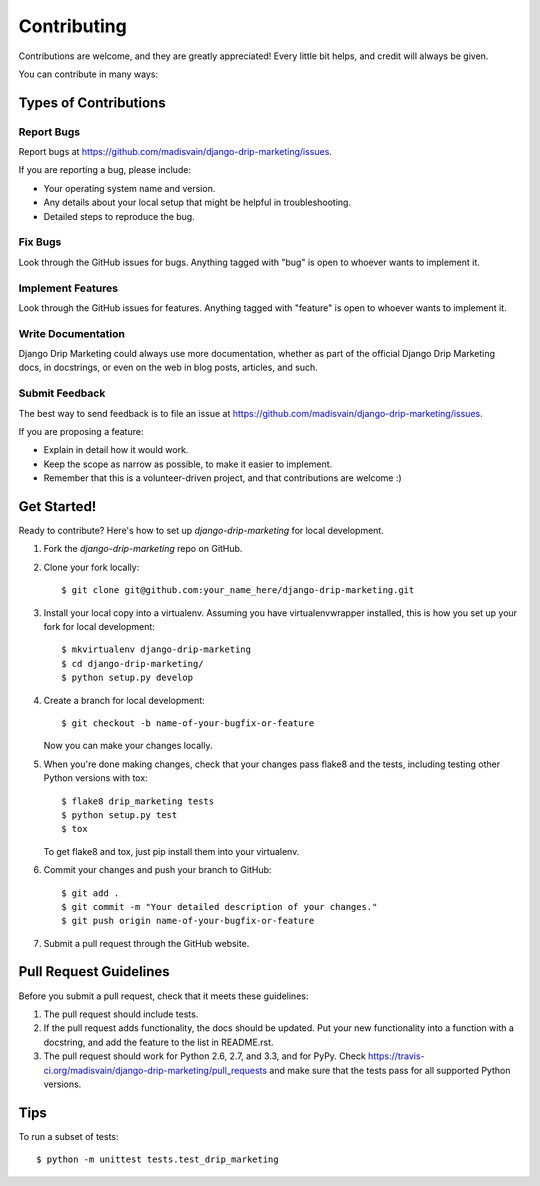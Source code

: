 ============
Contributing
============

Contributions are welcome, and they are greatly appreciated! Every
little bit helps, and credit will always be given. 

You can contribute in many ways:

Types of Contributions
----------------------

Report Bugs
~~~~~~~~~~~

Report bugs at https://github.com/madisvain/django-drip-marketing/issues.

If you are reporting a bug, please include:

* Your operating system name and version.
* Any details about your local setup that might be helpful in troubleshooting.
* Detailed steps to reproduce the bug.

Fix Bugs
~~~~~~~~

Look through the GitHub issues for bugs. Anything tagged with "bug"
is open to whoever wants to implement it.

Implement Features
~~~~~~~~~~~~~~~~~~

Look through the GitHub issues for features. Anything tagged with "feature"
is open to whoever wants to implement it.

Write Documentation
~~~~~~~~~~~~~~~~~~~

Django Drip Marketing could always use more documentation, whether as part of the 
official Django Drip Marketing docs, in docstrings, or even on the web in blog posts,
articles, and such.

Submit Feedback
~~~~~~~~~~~~~~~

The best way to send feedback is to file an issue at https://github.com/madisvain/django-drip-marketing/issues.

If you are proposing a feature:

* Explain in detail how it would work.
* Keep the scope as narrow as possible, to make it easier to implement.
* Remember that this is a volunteer-driven project, and that contributions
  are welcome :)

Get Started!
------------

Ready to contribute? Here's how to set up `django-drip-marketing` for local development.

1. Fork the `django-drip-marketing` repo on GitHub.
2. Clone your fork locally::

    $ git clone git@github.com:your_name_here/django-drip-marketing.git

3. Install your local copy into a virtualenv. Assuming you have virtualenvwrapper installed, this is how you set up your fork for local development::

    $ mkvirtualenv django-drip-marketing
    $ cd django-drip-marketing/
    $ python setup.py develop

4. Create a branch for local development::

    $ git checkout -b name-of-your-bugfix-or-feature

   Now you can make your changes locally.

5. When you're done making changes, check that your changes pass flake8 and the
   tests, including testing other Python versions with tox::

        $ flake8 drip_marketing tests
        $ python setup.py test
        $ tox

   To get flake8 and tox, just pip install them into your virtualenv. 

6. Commit your changes and push your branch to GitHub::

    $ git add .
    $ git commit -m "Your detailed description of your changes."
    $ git push origin name-of-your-bugfix-or-feature

7. Submit a pull request through the GitHub website.

Pull Request Guidelines
-----------------------

Before you submit a pull request, check that it meets these guidelines:

1. The pull request should include tests.
2. If the pull request adds functionality, the docs should be updated. Put
   your new functionality into a function with a docstring, and add the
   feature to the list in README.rst.
3. The pull request should work for Python 2.6, 2.7, and 3.3, and for PyPy. Check 
   https://travis-ci.org/madisvain/django-drip-marketing/pull_requests
   and make sure that the tests pass for all supported Python versions.

Tips
----

To run a subset of tests::

    $ python -m unittest tests.test_drip_marketing
